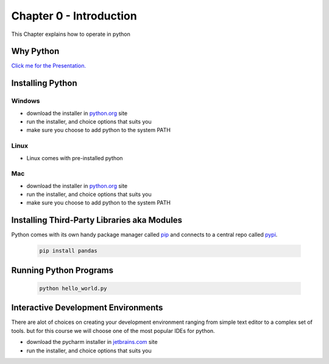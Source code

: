 Chapter 0 - Introduction
========================
This Chapter explains how to operate in python

Why Python
---------------------------------------
`Click me for the Presentation.`_

.. _`Click me for the Presentation.`: why_python.pdf

Installing Python
--------------------
Windows
*******
- download the installer in `python.org`_ site
- run the installer, and choice options that suits you
- make sure you choose to add python to the system PATH

Linux
*****
- Linux comes with pre-installed python

Mac
***
- download the installer in `python.org`_ site
- run the installer, and choice options that suits you
- make sure you choose to add python to the system PATH


.. _`python.org`: https://www.python.org/downloads

Installing Third-Party Libraries aka Modules
-----------------------------------------------
Python comes with its own handy package manager called `pip`_ and connects to a central repo called `pypi`_.

    .. code-block:: shell

        pip install pandas

.. _`pip`: https://pypi.org/project/pip/
.. _`pypi`: https://pypi.org

Running Python Programs
--------------------------

    .. code-block:: shell

        python hello_world.py

Interactive Development Environments
---------------------------------------
There are alot of choices on creating your development environment ranging from simple text editor to a complex set of
tools. but for this course we will choose one of the most popular IDEs for python.

- download the pycharm installer in `jetbrains.com`_ site
- run the installer, and choice options that suits you

.. _`jetbrains.com`: https://www.jetbrains.com/pycharm/download/download-thanks.html?platform=windows&code=PCC
